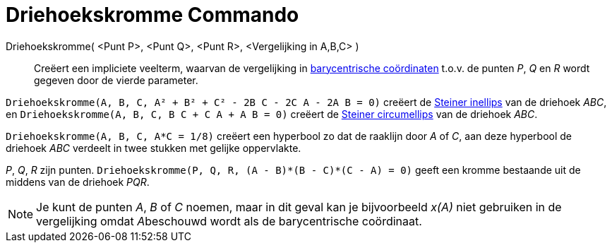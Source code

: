 = Driehoekskromme Commando
:page-en: commands/TriangleCurve_Command
ifdef::env-github[:imagesdir: /nl/modules/ROOT/assets/images]

Driehoekskromme( <Punt P>, <Punt Q>, <Punt R>, <Vergelijking in A,B,C> )::
  Creëert een impliciete veelterm, waarvan de vergelijking in
  http://en.wikipedia.org/wiki/Barycentric_coordinate_system_(mathematics)[barycentrische coördinaten] t.o.v. de punten
  _P_, _Q_ en _R_ wordt gegeven door de vierde parameter.

[EXAMPLE]
====

`++Driehoekskromme(A, B, C, A² + B² + C² - 2B C - 2C A - 2A B = 0)++` creëert de
http://en.wikipedia.org/wiki/Steiner_inellipse[Steiner inellips] van de driehoek _ABC_, en
`++Driehoekskromme(A, B, C, B C + C A + A B = 0)++` creëert de http://en.wikipedia.org/wiki/Steiner_ellipse[Steiner
circumellips] van de driehoek _ABC_.

====

[EXAMPLE]
====

`++Driehoekskromme(A, B, C, A*C = 1/8)++` creëert een hyperbool zo dat de raaklijn door _A_ of _C_, aan deze hyperbool
de driehoek _ABC_ verdeelt in twee stukken met gelijke oppervlakte.

====

[EXAMPLE]
====

_P_, _Q_, _R_ zijn punten. `++Driehoekskromme(P, Q, R, (A - B)*(B - C)*(C - A) = 0)++` geeft een kromme bestaande uit de
middens van de driehoek _PQR_.

====

[NOTE]
====

Je kunt de punten _A_, _B_ of _C_ noemen, maar in dit geval kan je bijvoorbeeld _x(A)_ niet gebruiken in de vergelijking
omdat __A__beschouwd wordt als de barycentrische coördinaat.

====
